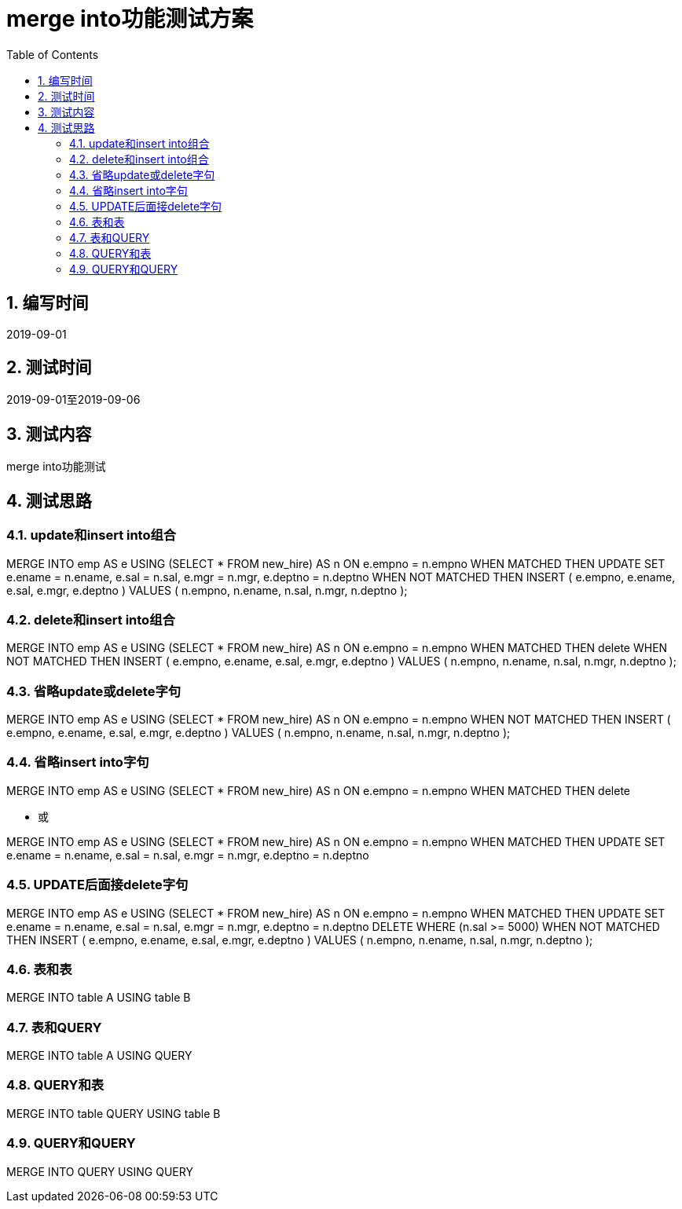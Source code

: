 = merge into功能测试方案
:doctype: article
:encoding: utf-8
:lang: zh
:toc:
:numbered:

==  编写时间

2019-09-01

==  测试时间

2019-09-01至2019-09-06

==  测试内容

merge into功能测试

== 测试思路

=== update和insert into组合

MERGE INTO emp AS e
 USING (SELECT * FROM new_hire) AS n
 ON e.empno = n.empno
WHEN MATCHED THEN
 UPDATE SET
 e.ename = n.ename,
 e.sal = n.sal,
 e.mgr = n.mgr,
 e.deptno = n.deptno
WHEN NOT MATCHED THEN
 INSERT ( e.empno, e.ename, e.sal, e.mgr, e.deptno )
 VALUES ( n.empno, n.ename, n.sal, n.mgr, n.deptno );

=== delete和insert into组合

MERGE INTO emp AS e
 USING (SELECT * FROM new_hire) AS n
 ON e.empno = n.empno
WHEN MATCHED THEN
 delete 
WHEN NOT MATCHED THEN
 INSERT ( e.empno, e.ename, e.sal, e.mgr, e.deptno )
 VALUES ( n.empno, n.ename, n.sal, n.mgr, n.deptno );

=== 省略update或delete字句

MERGE INTO emp AS e
 USING (SELECT * FROM new_hire) AS n
 ON e.empno = n.empno
WHEN NOT MATCHED THEN
 INSERT ( e.empno, e.ename, e.sal, e.mgr, e.deptno )
 VALUES ( n.empno, n.ename, n.sal, n.mgr, n.deptno );

=== 省略insert into字句

MERGE INTO emp AS e
 USING (SELECT * FROM new_hire) AS n
 ON e.empno = n.empno
WHEN MATCHED THEN
 delete 
 
** 或

MERGE INTO emp AS e
 USING (SELECT * FROM new_hire) AS n
 ON e.empno = n.empno
WHEN MATCHED THEN
 UPDATE SET
 e.ename = n.ename,
 e.sal = n.sal,
 e.mgr = n.mgr,
 e.deptno = n.deptno

=== UPDATE后面接delete字句

MERGE INTO emp AS e
 USING (SELECT * FROM new_hire) AS n
 ON e.empno = n.empno
WHEN MATCHED THEN
 UPDATE SET
 e.ename = n.ename,
 e.sal = n.sal,
 e.mgr = n.mgr,
 e.deptno = n.deptno
DELETE WHERE (n.sal >= 5000)
WHEN NOT MATCHED THEN
 INSERT ( e.empno, e.ename, e.sal, e.mgr, e.deptno )
 VALUES ( n.empno, n.ename, n.sal, n.mgr, n.deptno );
 
=== 表和表

MERGE INTO table A
USING table B

=== 表和QUERY

MERGE INTO table A
USING QUERY

=== QUERY和表

MERGE INTO table QUERY
USING table B

=== QUERY和QUERY

MERGE INTO  QUERY
USING QUERY

 
 
 
